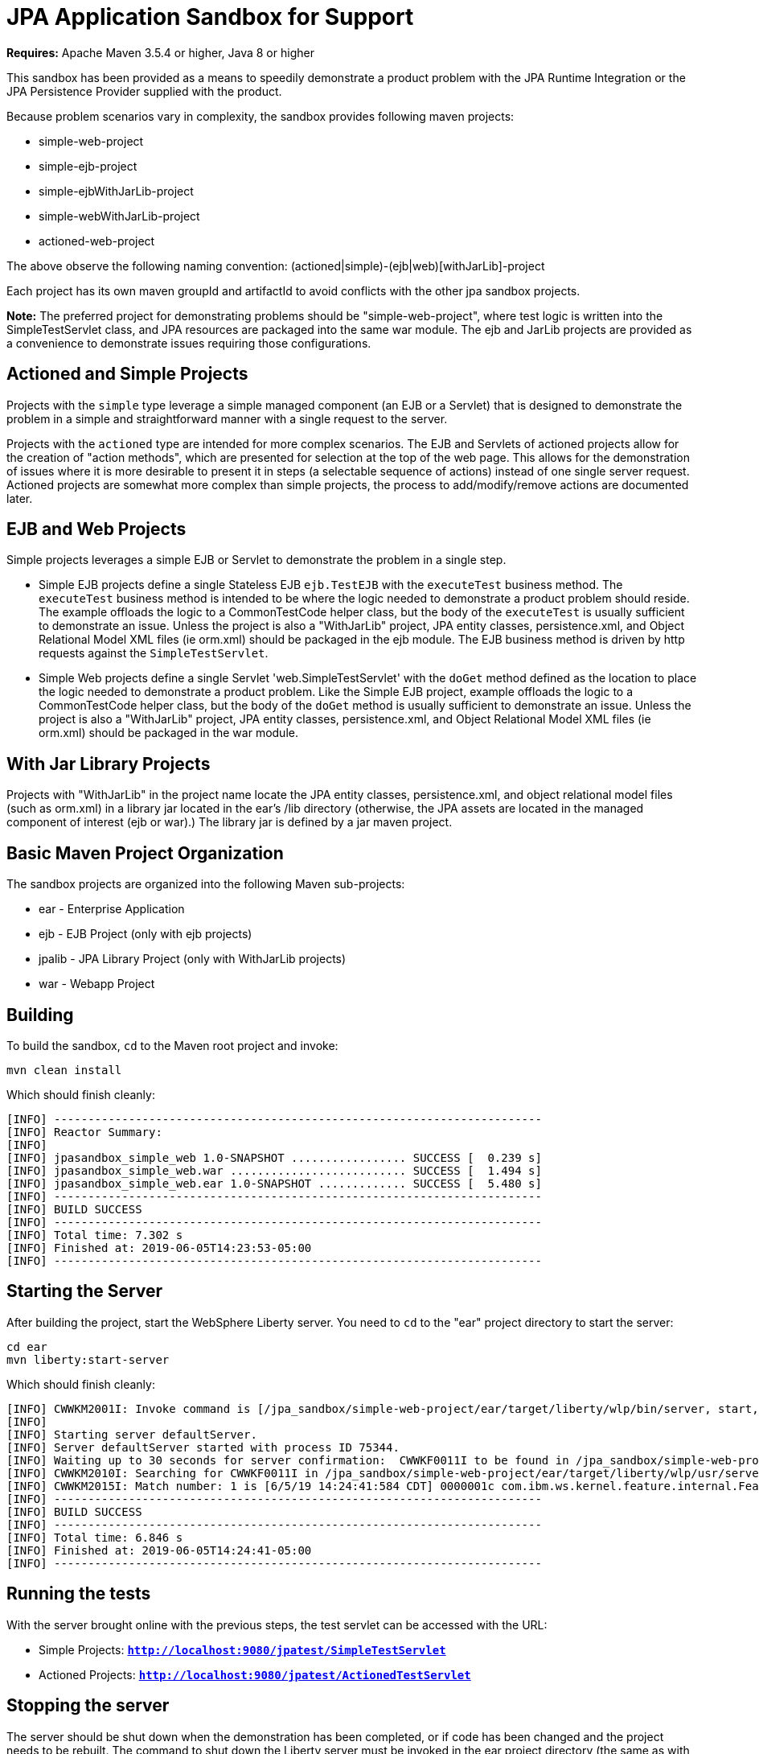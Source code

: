 ////
Copyright (c) 2019 IBM Corporation and others.
Licensed under Creative Commons Attribution-NoDerivatives
4.0 International (CC BY-ND 4.0)
https://creativecommons.org/licenses/by-nd/4.0/

Contributors:
    IBM Corporation
////

= JPA Application Sandbox for Support

*Requires:* Apache Maven 3.5.4 or higher, Java 8 or higher

This sandbox has been provided as a means to speedily demonstrate a product problem
with the JPA Runtime Integration or the JPA Persistence Provider supplied with the
product.

Because problem scenarios vary in complexity, the sandbox provides following maven projects:

* simple-web-project
* simple-ejb-project
* simple-ejbWithJarLib-project
* simple-webWithJarLib-project
* actioned-web-project

The above observe the following naming convention:
  (actioned|simple)-(ejb|web)[withJarLib]-project

Each project has its own maven groupId and artifactId to avoid conflicts with the other jpa sandbox projects.

*Note:* The preferred project for demonstrating problems should be "simple-web-project", where test 
logic is written into the SimpleTestServlet class, and JPA resources are packaged into the same 
war module.  The ejb and JarLib projects are provided as a convenience to demonstrate issues
requiring those configurations.

== Actioned and Simple Projects

Projects with the `simple` type leverage a simple managed component (an EJB or a Servlet)
that is designed to demonstrate the problem in a simple and straightforward manner with
a single request to the server.

Projects with the `actioned` type are intended for more complex scenarios.  The EJB and 
Servlets of actioned projects allow for the creation of "action methods", which are 
presented for selection at the top of the web page.  This allows for the demonstration
of issues where it is more desirable to present it in steps (a selectable sequence of 
actions) instead of one single server request.  Actioned projects are somewhat more
complex than simple projects, the process to add/modify/remove actions are documented 
later.

== EJB and Web Projects

Simple projects leverages a simple EJB or Servlet to demonstrate the problem in a single step.

* Simple EJB projects define a single Stateless EJB `ejb.TestEJB` with the `executeTest` 
business method.  The `executeTest` business method is intended to be where the logic needed
to demonstrate a product problem should reside.  The example offloads the logic to a 
CommonTestCode helper class, but the body of the `executeTest` is usually sufficient to
demonstrate an issue.  Unless the project is also a "WithJarLib" project, JPA entity
classes, persistence.xml, and Object Relational Model XML files (ie orm.xml) should be
packaged in the ejb module.  The EJB business method is driven by http requests against 
the `SimpleTestServlet`.

* Simple Web projects define a single Servlet 'web.SimpleTestServlet' with the `doGet` method
defined as the location to place the logic needed to demonstrate a product problem.  Like
the Simple EJB project, example offloads the logic to a CommonTestCode helper class, but the 
body of the `doGet` method is usually sufficient to demonstrate an issue.  Unless the project 
is also a "WithJarLib" project, JPA entity classes, persistence.xml, and Object Relational 
Model XML files (ie orm.xml) should be packaged in the war module.

== With Jar Library Projects  

Projects with "WithJarLib" in the project name locate the JPA entity classes, persistence.xml,
and object relational model files (such as orm.xml) in a library jar located in the ear's /lib
directory (otherwise, the JPA assets are located in the managed component of interest (ejb or war).)
The library jar is defined by a jar maven project.

== Basic Maven Project Organization

The sandbox projects are organized into the following Maven sub-projects:

* ear - Enterprise Application 
* ejb - EJB Project (only with ejb projects)
* jpalib - JPA Library Project (only with WithJarLib projects)
* war - Webapp Project

== Building

To build the sandbox, `cd` to the Maven root project and invoke:

`mvn clean install`

Which should finish cleanly:

----
[INFO] ------------------------------------------------------------------------
[INFO] Reactor Summary:
[INFO] 
[INFO] jpasandbox_simple_web 1.0-SNAPSHOT ................. SUCCESS [  0.239 s]
[INFO] jpasandbox_simple_web.war .......................... SUCCESS [  1.494 s]
[INFO] jpasandbox_simple_web.ear 1.0-SNAPSHOT ............. SUCCESS [  5.480 s]
[INFO] ------------------------------------------------------------------------
[INFO] BUILD SUCCESS
[INFO] ------------------------------------------------------------------------
[INFO] Total time: 7.302 s
[INFO] Finished at: 2019-06-05T14:23:53-05:00
[INFO] ------------------------------------------------------------------------
----

== Starting the Server

After building the project, start the WebSphere Liberty server.  You need to `cd` to the
"ear" project directory to start the server:

`cd ear` +
`mvn liberty:start-server`

Which should finish cleanly:

----
[INFO] CWWKM2001I: Invoke command is [/jpa_sandbox/simple-web-project/ear/target/liberty/wlp/bin/server, start, defaultServer].
[INFO] 
[INFO] Starting server defaultServer.
[INFO] Server defaultServer started with process ID 75344.
[INFO] Waiting up to 30 seconds for server confirmation:  CWWKF0011I to be found in /jpa_sandbox/simple-web-project/ear/target/liberty/wlp/usr/servers/defaultServer/logs/messages.log
[INFO] CWWKM2010I: Searching for CWWKF0011I in /jpa_sandbox/simple-web-project/ear/target/liberty/wlp/usr/servers/defaultServer/logs/messages.log. This search will timeout after 30 seconds.
[INFO] CWWKM2015I: Match number: 1 is [6/5/19 14:24:41:584 CDT] 0000001c com.ibm.ws.kernel.feature.internal.FeatureManager            A CWWKF0011I: The defaultServer server is ready to run a smarter planet. The defaultServer server started in 5.917 seconds..
[INFO] ------------------------------------------------------------------------
[INFO] BUILD SUCCESS
[INFO] ------------------------------------------------------------------------
[INFO] Total time: 6.846 s
[INFO] Finished at: 2019-06-05T14:24:41-05:00
[INFO] ------------------------------------------------------------------------
----

== Running the tests

With the server brought online with the previous steps, the test servlet can be accessed with the URL:

* Simple Projects: *`http://localhost:9080/jpatest/SimpleTestServlet`*
* Actioned Projects: *`http://localhost:9080/jpatest/ActionedTestServlet`*

== Stopping the server

The server should be shut down when the demonstration has been completed, or if code has been changed
and the project needs to be rebuilt.  The command to shut down the Liberty server must be invoked in
the ear project directory (the same as with starting the server) using the following command:

`mvn liberty:stop-server`

Which should finish cleanly:

----
[INFO] CWWKM2001I: Invoke command is [/jpa_sandbox/simple-web-project/ear/target/liberty/wlp/bin/server, stop, defaultServer].
[INFO] 
[INFO] Stopping server defaultServer.
[INFO] Server defaultServer stopped.
[INFO] ------------------------------------------------------------------------
[INFO] BUILD SUCCESS
[INFO] ------------------------------------------------------------------------
[INFO] Total time: 2.145 s
[INFO] Finished at: 2019-06-05T14:26:03-05:00
[INFO] ------------------------------------------------------------------------
----

= Modifying the Actioned Projects

== Adding actions to the test application

The ActionedTestServlet servlet exposes "actions" which are listed at the top of the page, which execute methods on
the ActionedTestServlet servlet.  The purpose of the actions are to provide a means to step-by-step demonstrate
a problem, including the means to setup and pre-populate the database before demonstrating the problem.  They could
easily be utilized to demonstrate alternative execution pathways, etc.

The ActionedTestServlet servlet, as shipped, comes with two actions, `prepopulate` and `query`.  The prepopulate 
action inserts several rows into the database (through JPA operations involving EntityA).  The
new rows are printed to the web page.

The query action fetches all existing rows of table EntityA by issuing a general query for the entity EntityA, and prints the result of the query to the web page.

The existing actions can be modified in any way that you see fit to demonstrate an issue.  You can also
add new actions (or rename existing ones).  The Set `actionSet` maintains a registry of known actions:

[source,java]
----
public class ActionedTestServlet extends HttpServlet {
    private final static String sname = "WebAccess: ";

    private final static Class<?> sCls = ActionedTestServlet.class;
    private final static Set<String> actionSet = new HashSet<String>();
    static {
        actionSet.add("populate");
        actionSet.add("query");
    }
----

In the above, there are two actions, `populate` and `query`.  New actions can be added, existing actions 
can be renamed or deleted, by changing the code in the static block.

Action methods must be a member of the ActionedTestServlet class, must use the same name as the String entry
added to `actionSet`, must be `public`, and must take `HttpServletRequest` and `HttpServletResponse` as 
method parameters.  For example, the query action uses the following method body:

[source,java]
----
    /*
     * One sample action to demonstrate a problem.
     */
    @SuppressWarnings("unused")
    public void query(HttpServletRequest request, HttpServletResponse response) throws Exception {
        final PrintWriter pw = response.getWriter();
        em.clear();

        TypedQuery<EntityA> q = em.createQuery("SELECT a FROM EntityA a", EntityA.class);
        List<EntityA> retList = q.getResultList();

        dumpList(retList, em, pw);
    }
----

This design is intended to provide a fast and easy means to demonstrate a problem that the 
WebSphere development lab can use to efficiently analyze.  The provided architecture is a convenience,
you are encouraged to modify it as you see fit if it is insufficient to demonstrate the issue.



